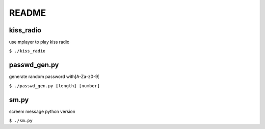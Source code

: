 README
======

kiss_radio
----------

use mplayer to play kiss radio

``$ ./kiss_radio``

passwd_gen.py
-------------

generate random password with[A-Za-z0-9]

``$ ./passwd_gen.py [length] [number]``

sm.py
-----

screem message python version

``$ ./sm.py``
